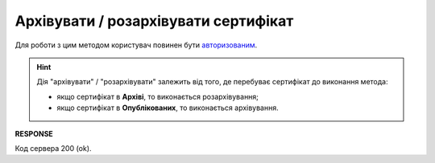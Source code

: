 #########################################################################################################
**Архівувати / розархівувати сертифікат**
#########################################################################################################

Для роботи з цим методом користувач повинен бути `авторизованим <https://wiki.edin.ua/uk/latest/integration_2_0/APIv2/Methods/Authorization.html>`__.

.. цей момент не зрозумів, у мене вийшло, що:
  .. note::
    Архівувати можливо лише опубліковані сертифікати з обмеженим доступом!

.. hint::
   Дія "архівувати" / "розархівувати" залежить від того, де перебуває сертифікат до виконання метода:
   
   * якщо сертифікат в **Архіві**, то виконається розархівування;
   * якщо сертифікат в **Опублікованих**, то виконається архівування.

.. csv-table:: 
  :file: ArchiveCertificate.csv
  :widths:  10, 41
  :stub-columns: 0

**RESPONSE**

Код сервера 200 (ok).
